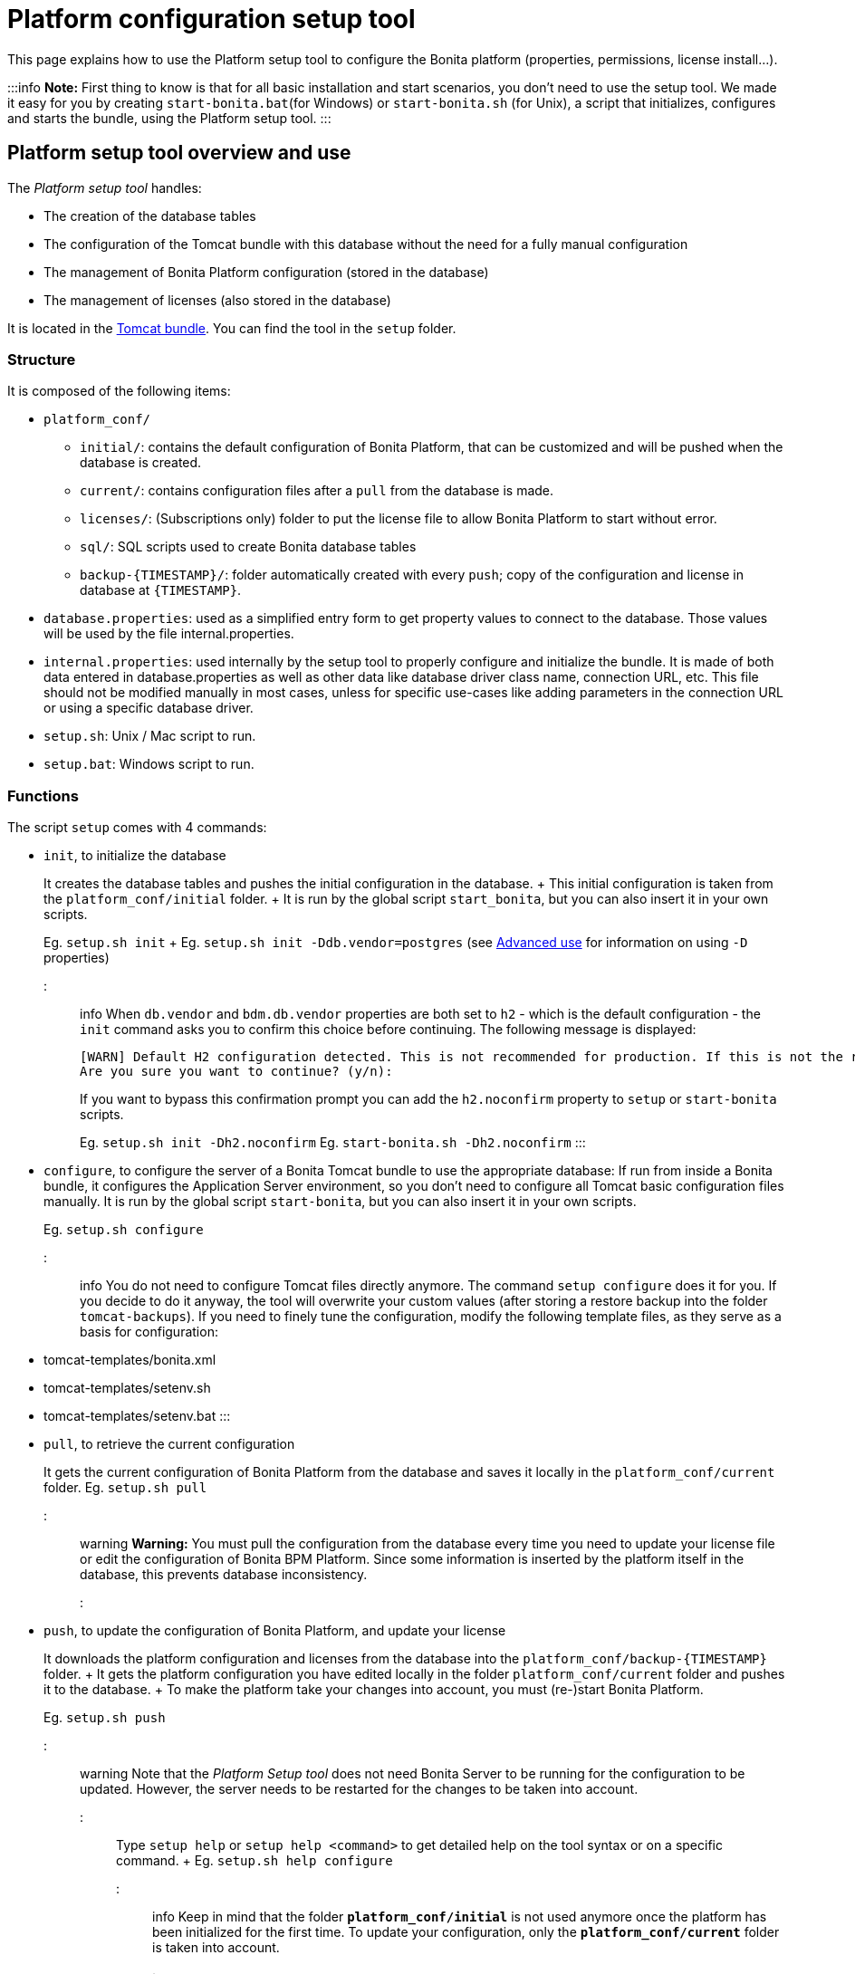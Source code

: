 = Platform configuration setup tool

This page explains how to use the Platform setup tool to configure the Bonita platform (properties, permissions, license install...).

:::info *Note:* First thing to know is that for all basic installation and start scenarios, you don't need to use the setup tool.
We made it easy for you by creating `start-bonita.bat`(for Windows) or `start-bonita.sh` (for Unix), a script that initializes, configures and starts the bundle, using the Platform setup tool.
:::

+++<a id="platform_setup_tool">++++++</a>+++

== Platform setup tool overview and use

The _Platform setup tool_ handles:

* The creation of the database tables
* The configuration of the Tomcat bundle with this database without the need for a fully manual configuration
* The management of Bonita Platform configuration (stored in the database)
* The management of licenses (also stored in the database)

It is located in the xref:tomcat-bundle.adoc[Tomcat bundle].
You can find the tool in the `setup` folder.

=== Structure

It is composed of the following items:

* `platform_conf/`
 ** `initial/`: contains the default configuration of Bonita Platform, that can be customized and will be pushed when the database is created.
 ** `current/`: contains configuration files after a `pull` from the database is made.
 ** `licenses/`: (Subscriptions only) folder to put the license file to allow Bonita Platform to start without error.
 ** `sql/`: SQL scripts used to create Bonita database tables
 ** `+backup-{TIMESTAMP}/+`: folder automatically created with every `push`;
copy of the configuration and license in database at `+{TIMESTAMP}+`.
* `database.properties`: used as a simplified entry form to get property values to connect to the database.
Those values will be used by the file internal.properties.
* `internal.properties`: used internally by the setup tool to properly configure and initialize the bundle.
It is made of both data entered in database.properties as well as other data like database driver class name, connection URL, etc.
This file should not be modified manually in most cases, unless for specific use-cases like adding parameters in the connection URL or using a specific database driver.
* `setup.sh`: Unix / Mac script to run.
* `setup.bat`: Windows script to run.

=== Functions

The script `setup` comes with 4 commands:

+++<a id="init_platform_conf">++++++</a>+++

* `init`, to initialize the database
+
It creates the database tables and pushes the initial configuration in the database.
+ This initial configuration is taken from the `platform_conf/initial` folder.
+ It is run by the global script `start_bonita`, but you can also insert it in your own scripts.
+
Eg.
`setup.sh init` + Eg.
`setup.sh init -Ddb.vendor=postgres` (see <<advanced_use,Advanced use>> for information on using `-D` properties)
+
::: info When `db.vendor` and `bdm.db.vendor` properties are both set to `h2` - which is the default configuration - the `init` command asks you to confirm this choice before continuing.
The following message is displayed:
+
----
[WARN] Default H2 configuration detected. This is not recommended for production. If this is not the required configuration, change file 'database.properties' and run again.
Are you sure you want to continue? (y/n):
----
+
If you want to bypass this confirmation prompt you can add the `h2.noconfirm` property to `setup` or `start-bonita` scripts.
+
Eg.
`setup.sh init -Dh2.noconfirm` Eg.
`start-bonita.sh -Dh2.noconfirm` :::

+++<a id="run_bundle_configure">++++++</a>+++

* `configure`, to configure the server of a Bonita Tomcat bundle to use the appropriate database: If run from inside a Bonita bundle, it configures the Application Server environment, so you don't need to configure all Tomcat basic configuration files manually.
It is run by the global script `start-bonita`, but you can also insert it in your own scripts.
+
Eg.
`setup.sh configure`

::: info You do not need to configure Tomcat files directly anymore.
The command `setup configure` does it for you.
If you decide to do it anyway, the tool will overwrite your custom values (after storing a restore backup into the folder `tomcat-backups`).
If you need to finely tune the configuration, modify the following template files, as they serve as a basis for configuration:

* tomcat-templates/bonita.xml
* tomcat-templates/setenv.sh
* tomcat-templates/setenv.bat :::

+++<a id="update_platform_conf">++++++</a>+++

* `pull`, to retrieve the current configuration
+
It gets the current configuration of Bonita Platform from the database and saves it locally in the `platform_conf/current` folder.
Eg.
`setup.sh pull`

::: warning   *Warning:* You must pull the configuration from the database every time you need to update your license file or edit the configuration of Bonita BPM Platform.
Since some information is inserted by the platform itself in the database, this prevents database inconsistency.
:::

* `push`, to update the configuration of Bonita Platform, and update your license
+
It downloads the platform configuration and licenses from the database into the `+platform_conf/backup-{TIMESTAMP}+` folder.
+ It gets the platform configuration you have edited locally in the folder `platform_conf/current` folder and pushes it to the database.
+ To make the platform take your changes into account, you must (re-)start Bonita Platform.
+
Eg.
`setup.sh push`

::: warning Note that the _Platform Setup tool_ does not need Bonita Server to be running for the configuration to be updated.
However, the server needs to be restarted for the changes to be taken into account.
:::

Type `setup help` or `setup help <command>` to get detailed help on the tool syntax or on a specific command.
+ Eg.
`setup.sh help configure`

::: info Keep in mind that the folder *`platform_conf/initial`* is not used anymore once the platform has been initialized for the first time.
To update your configuration, only the *`platform_conf/current`* folder is taken into account.
:::

+++<a id="configure_tool">++++++</a>+++

== Pre-requisites

Before running it, make sure the setup tool is configured to point to the database of the Bonita Platform.

::: info *Note:* If you have already run `start-bonita` script inside a link:tomcat-bundle.md#configuration[Tomcat bundle] , those steps are already done.
:::

Here is how to do so:

. Create the database
. Customize it so it works with Bonita
. Modify the `database.properties` file: Set the right db vendor and change connection url, user credentials, database name and so on.

+++<a id="advanced_use">++++++</a>+++

== Advanced use of the _Platform setup tool_

=== Database configuration using system properties

Instead of modifying the `database.properties` file, you can set the required database values through the command line (with Java-like system properties).
If these latter are defined, they have prevalence on the values defined in the `database.properties` file.

e.g.
for Unix command line:

[source,shell]
----
./setup.sh configure -Ddb.vendor=postgres -Ddb.server.name=localhost -Ddb.server.port=5432 -Ddb.database.name=bonita \
-Ddb.user=bonita -Ddb.password=bpm -Dbdm.db.vendor=postgres -Dbdm.db.server.name=localhost -Dbdm.db.server.port=5432 \
-Dbdm.db.database.name=business_data -Dbdm.db.user=bonita -Dbdm.db.password=bpm
----

e.g.
for Windows command line:

[source,shell]
----
setup.bat configure "-Ddb.vendor=postgres" "-Ddb.server.name=localhost" "-Ddb.server.port=5432" "-Ddb.database.name=bonita" "-Ddb.user=bonita" "-Ddb.password=bpm"
----

::: warning For Windows users: Due to Windows Batch limitations, only 8 parameters are supported.
If you need to pass more than 8 parameters, modify file `database.properties` instead.
:::

=== Advanced database configuration using file internal.properties

The file `internal.properties` is used internally by the Platform setup tool to properly configure and initialize the bundle.
It is made of both data entered in file `database.properties` as well as other data like database driver class name, connection URL, etc.
+ This file *should not* be modified manually in most cases, unless for specific use-cases like adding parameters in the connection URL or using a specific database driver.

This file contains the Database configuration information that are not inside file `database.properties` (database driver class name, connection URL, etc).
Those information are used internally by the Platform setup tool to configure properly the bundle (See <<run_bundle_configure,configure command>>) and the database initialization procedure (See <<init_platform_conf,init command>>).
+ The Platform setup tool uses the values provided in file `database.properties` as replacement strings to the properties defined in file `internal.properties`.
Those new processed values are then used by the tool.

_Usage_: + You are allowed to modify these values if, in the example of Oracle RAC, you need to add parameters in the *connection URL*, or for mysql you need to add characterEncoding or other parameters:

[source,properties]
----
   oracle.url=jdbc:oracle:thin:@(description=(address_list=(address=(protocol=tcp)(port=${db.server.port})(host=${db.server.name})))(connect_data=(INSTANCE_NAME=${db.database.name}))(source_route=yes))

   oracle.bdm.url=jdbc:oracle:thin:@(description=(address_list=(address=(protocol=tcp)(port=${bdm.db.server.port})(host=${bdm.db.server.name})))(connect_data=(INSTANCE_NAME=${bdm.db.database.name}))(source_route=yes))

   oracle.bdm.url=jdbc:oracle:thin:@(DESCRIPTION=(ADDRESS=(PROTOCOL=TCP)(HOST=myrac1.us.oracle.com)(PORT=1521))(ADDRESS=(PROTOCOL=TCP)(HOST=myrac2.us.oracle.com)(PORT=1521))(LOAD_BALANCE=ON)(FAILOVER=OFF)(CONNECT_DATA=(SERVICE_NAME=myrc.us.oracle.com)(FAILOVER_MODE=(TYPE=SELECT)(METHOD=BASIC))))

   mysql.url=jdbc:mysql://${db.server.name}:${db.server.port}/${db.database.name}?dontTrackOpenResources=true&useUnicode=true&characterEncoding=UTF-8&profileSQL=true
----

Or also if you need to use a specific *database Driver* java class name:

[source,properties]
----
   sqlserver.nonXaDriver=net.sourceforge.jtds.jdbc.Driver
----

*But in most cases, you don't need to modify this file.*

== Troubleshooting

'''

*Issue*: When I run Platform setup tool, I get the exception `Cannot determine database vendor (valid values are h2, postgres, sqlserver, oracle, mysql).`

*Potential cause*: property `db.vendor` is not found when reading file `database.properties`

*Solution*: Edit file `database.properties` and ensure there is a valid `db.vendor` value.
Also ensure the line is not commented (no `#` at the beginning of the line)

'''

+++<a id="backslash_support">++++++</a>+++

*Issue*: My database name / password / ...
contains a backslash (`\`) character.
It seems to be ignored in file `database.properties`

*Cause*: Backslash (`\`) characters are special characters in a .properties file

*Solution*: Replace your backslash (`\`) characters by double-backslashes (`\\`) everywhere in file `database.properties` (and also in file `internal.properties` if you have modified it)

'''
